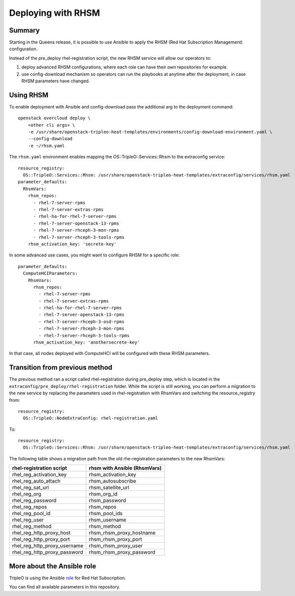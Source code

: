 Deploying with RHSM
===================

Summary
-------

Starting in the Queens release, it is possible to use Ansible to apply the
RHSM (Red Hat Subscription Management) configuration.

Instead of the pre_deploy rhel-registration script, the new RHSM service will
allow our operators to:

#. deploy advanced RHSM configurations, where each role can have their own
   repositories for example.

#. use config-download mechanism so operators can run the playbooks at anytime
   after the deployment, in case RHSM parameters have changed.


Using RHSM
----------
To enable deployment with Ansible and config-download pass the additional arg
to the deployment command::

    openstack overcloud deploy \
        <other cli args> \
        -e /usr/share/openstack-tripleo-heat-templates/environments/config-download-environment.yaml \
        --config-download
        -e ~/rhsm.yaml

The ``rhsm.yaml`` environment enables mapping the OS::TripleO::Services::Rhsm to
the extraconfig service::

    resource_registry:
      OS::TripleO::Services::Rhsm: /usr/share/openstack-tripleo-heat-templates/extraconfig/services/rhsm.yaml
    parameter_defaults:
      RhsmVars:
        rhsm_repos:
          - rhel-7-server-rpms
          - rhel-7-server-extras-rpms
          - rhel-ha-for-rhel-7-server-rpms
          - rhel-7-server-openstack-13-rpms
          - rhel-7-server-rhceph-3-mon-rpms
          - rhel-7-server-rhceph-3-tools-rpms
        rhsm_activation_key: 'secrete-key'

In some advanced use cases, you might want to configure RHSM for a specific role::

    parameter_defaults:
      ComputeHCIParameters:
        RhsmVars:
          rhsm_repos:
            - rhel-7-server-rpms
            - rhel-7-server-extras-rpms
            - rhel-ha-for-rhel-7-server-rpms
            - rhel-7-server-openstack-13-rpms
            - rhel-7-server-rhceph-3-osd-rpms
            - rhel-7-server-rhceph-3-mon-rpms
            - rhel-7-server-rhceph-3-tools-rpms
          rhsm_activation_key: 'anothersecrete-key'

In that case, all nodes deployed with ComputeHCI will be configured with these RHSM parameters.


Transition from previous method
-------------------------------

The previous method ran a script called rhel-registration during
pre_deploy step, which is located in the ``extraconfig/pre_deploy/rhel-registration``
folder. While the script is still working, you can perform a
migration to the new service by replacing the parameters used in
rhel-registration with RhsmVars and switching the resource_registry
from::

    resource_registry:
      OS::TripleO::NodeExtraConfig: rhel-registration.yaml

To::

    resource_registry:
      OS::TripleO::Services::Rhsm: /usr/share/openstack-tripleo-heat-templates/extraconfig/services/rhsm.yaml

The following table shows a migration path from the old
rhe-registration parameters to the new RhsmVars:

+------------------------------+------------------------------+
| rhel-registration script     | rhsm with Ansible (RhsmVars) |
+==============================+==============================+
| rhel_reg_activation_key      | rhsm_activation_key          |
+------------------------------+------------------------------+
| rhel_reg_auto_attach         | rhsm_autosubscribe           |
+------------------------------+------------------------------+
| rhel_reg_sat_url             | rhsm_satellite_url           |
+------------------------------+------------------------------+
| rhel_reg_org                 | rhsm_org_id                  |
+------------------------------+------------------------------+
| rhel_reg_password            | rhsm_password                |
+------------------------------+------------------------------+
| rhel_reg_repos               | rhsm_repos                   |
+------------------------------+------------------------------+
| rhel_reg_pool_id             | rhsm_pool_ids                |
+------------------------------+------------------------------+
| rhel_reg_user                | rhsm_username                |
+------------------------------+------------------------------+
| rhel_reg_method              | rhsm_method                  |
+------------------------------+------------------------------+
| rhel_reg_http_proxy_host     | rhsm_rhsm_proxy_hostname     |
+------------------------------+------------------------------+
| rhel_reg_http_proxy_port     | rhsm_rhsm_proxy_port         |
+------------------------------+------------------------------+
| rhel_reg_http_proxy_username | rhsm_rhsm_proxy_user         |
+------------------------------+------------------------------+
| rhel_reg_http_proxy_password | rhsm_rhsm_proxy_password     |
+------------------------------+------------------------------+


More about the Ansible role
---------------------------

TripleO is using the Ansible role_ for Red Hat Subscription.

.. _role: https://github.com/openstack/ansible-role-redhat-subscription

You can find all available parameters in this repository.
